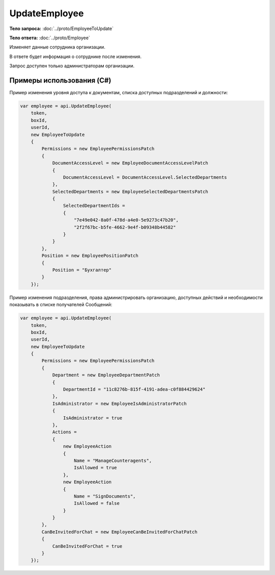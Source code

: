 UpdateEmployee
==============

.. http:post:: /UpdateEmployee

    :query boxId: идентификатор ящика
    :query userId: идентификатор пользователя

    :reqheader Authorization: необходимые данные для :doc:`авторизации <../Authorization>`

    :statuscode 200: операция успешно завершена
    :statuscode 400: данные в запросе имеют неверный формат или отсутствуют обязательные параметры
    :statuscode 401: в запросе отсутствует HTTP-заголовок ``Authorization``, или в этом заголовке содержатся некорректные авторизационные данные
    :statuscode 402: закончилась подписка на API
    :statuscode 403: доступ к ящику с предоставленным авторизационным токеном запрещен или запрос сделан не от имени администратора
    :statuscode 405: используется неподходящий HTTP-метод
    :statuscode 500: при обработке запроса возникла непредвиденная ошибка

**Тело запроса:** :doc:`../proto/EmployeeToUpdate`

**Тело ответа:** :doc:`../proto/Employee`

Изменяет данные сотрудника организации.

В ответе будет информация о сотруднике после изменения.

Запрос доступен только администраторам организации.

Примеры использования (C#)
--------------------------

Пример изменения уровня доступа к документам, списка доступных подразделений и должности:

.. code-block:: csharp

    var employee = api.UpdateEmployee(
        token,
        boxId,
        userId,
        new EmployeeToUpdate
        {
            Permissions = new EmployeePermissionsPatch
            {
                DocumentAccessLevel = new EmployeeDocumentAccessLevelPatch
                {
                    DocumentAccessLevel = DocumentAccessLevel.SelectedDepartments
                },
                SelectedDepartments = new EmployeeSelectedDepartmentsPatch
                {
                    SelectedDepartmentIds =
                    {
                        "7e49e042-8a0f-478d-a4e0-5e9273c47b20",
                        "2f2f67bc-b5fe-4662-9e4f-b09348b44582"
                    }
                }
            },
            Position = new EmployeePositionPatch
            {
                Position = "Бухгалтер"
            }
        });

Пример изменения подразделения, права администрировать организацию, доступных действий и необходимости показывать в списке получателей Сообщений:

.. code-block:: csharp

    var employee = api.UpdateEmployee(
        token,
        boxId,
        userId,
        new EmployeeToUpdate
        {
            Permissions = new EmployeePermissionsPatch
            {
                Department = new EmployeeDepartmentPatch
                {
                    DepartmentId = "11c8276b-815f-4191-adea-c0f884429624"
                },
                IsAdministrator = new EmployeeIsAdministratorPatch
                {
                    IsAdministrator = true
                },
                Actions =
                {
                    new EmployeeAction
                    {
                        Name = "ManageCounteragents",
                        IsAllowed = true
                    },
                    new EmployeeAction
                    {
                        Name = "SignDocuments",
                        IsAllowed = false
                    }
                }
            },
            CanBeInvitedForChat = new EmployeeCanBeInvitedForChatPatch
            {
                CanBeInvitedForChat = true
            }
        });
